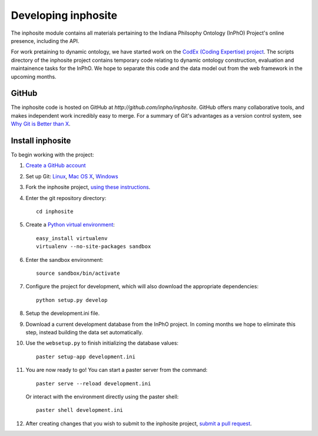Developing inphosite
========================
The inphosite module contains all materials pertaining to the Indiana Philsophy
Ontology (InPhO) Project's online presence, including the API. 

For work pretaining to dynamic ontology, we have started work on the `CodEx
(Coding Expertise) project <http://github.com/inpho/codex>`_. The scripts
directory of the inphosite project contains temporary code relating to dynamic
ontology construction, evaluation and maintainence tasks for the InPhO. We hope
to separate this code and the data model out from the web framework in the
upcoming months.

GitHub
--------
The inphosite code is hosted on GitHub at `http://github.com/inpho/inphosite`.
GitHub offers many collaborative tools, and makes independent work incredibly
easy to merge. For a summary of Git's advantages as a version control system,
see `Why Git is Better than X <http://whygitisbetterthanx.com/>`_.

Install inphosite
-------------------
To begin working with the project:

1.  `Create a GitHub account <https://github.com/signup/free>`_

#.  Set up Git: 
    `Linux <http://help.github.com/linux-set-up-git/>`_, 
    `Mac OS X <http://help.github.com/mac-set-up-git/>`_,
    `Windows <http://help.github.com/win-set-up-git/>`_

#.  Fork the inphosite project, `using these instructions
    <http://help.github.com/fork-a-repo/>`_.

#.  Enter the git repository directory::

        cd inphosite

#.  Create a `Python virtual environment
    <http://pypi.python.org/pypi/virtualenv>`_::

        easy_install virtualenv
        virtualenv --no-site-packages sandbox

#.  Enter the sandbox environment::

        source sandbox/bin/activate

#.  Configure the project for development, which will also download the
    appropriate dependencies::

        python setup.py develop

#.  Setup the development.ini file.

#.  Download a current development database from the InPhO
    project. In coming months we hope to eliminate this step, instead building
    the data set automatically.

#.  Use the ``websetup.py`` to finish initializing the database values::

        paster setup-app development.ini

#.  You are now ready to go! You can start a paster server from the command::
    
        paster serve --reload development.ini

    Or interact with the environment directly using the paster shell::

        paster shell development.ini

#.  After creating changes that you wish to submit to the inphosite project,
    `submit a pull request <http://help.github.com/pull-requests/>`_.

